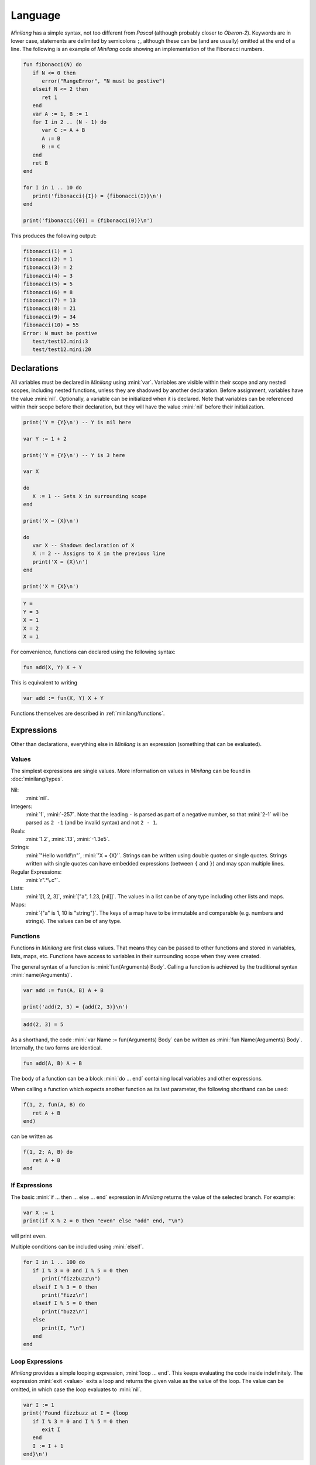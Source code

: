 Language
========

*Minilang* has a simple syntax, not too different from *Pascal* (although probably closer to *Oberon-2*). Keywords are in lower case, statements are delimited by semicolons ``;``, although these can be (and are usually) omitted at the end of a line. The following is an example of *Minilang* code showing an implementation of the Fibonacci numbers.

.. code-block:: mini

   fun fibonacci(N) do
      if N <= 0 then
         error("RangeError", "N must be postive")
      elseif N <= 2 then
         ret 1
      end
      var A := 1, B := 1
      for I in 2 .. (N - 1) do
         var C := A + B
         A := B
         B := C
      end
      ret B
   end
   
   for I in 1 .. 10 do
      print('fibonacci({I}) = {fibonacci(I)}\n')
   end
   
   print('fibonacci({0}) = {fibonacci(0)}\n')

This produces the following output:

.. code-block:: console

   fibonacci(1) = 1
   fibonacci(2) = 1
   fibonacci(3) = 2
   fibonacci(4) = 3
   fibonacci(5) = 5
   fibonacci(6) = 8
   fibonacci(7) = 13
   fibonacci(8) = 21
   fibonacci(9) = 34
   fibonacci(10) = 55
   Error: N must be postive
      test/test12.mini:3
      test/test12.mini:20

Declarations
------------

All variables must be declared in *Minilang* using :mini:`var`. Variables are visible within their scope and any nested scopes, including nested functions, unless they are shadowed by another declaration. Before assignment, variables have the value :mini:`nil`. Optionally, a variable can be initialized when it is declared. Note that variables can be referenced within their scope before their declaration, but they will have the value :mini:`nil` before their initialization.

.. code-block:: mini

   print('Y = {Y}\n') -- Y is nil here
   
   var Y := 1 + 2
   
   print('Y = {Y}\n') -- Y is 3 here
   
   var X
   
   do
      X := 1 -- Sets X in surrounding scope
   end
   
   print('X = {X}\n')
   
   do
      var X -- Shadows declaration of X 
      X := 2 -- Assigns to X in the previous line
      print('X = {X}\n')
   end
   
   print('X = {X}\n')

.. code-block:: console

   Y =
   Y = 3 
   X = 1
   X = 2
   X = 1

For convenience, functions can declared using the following syntax:

.. code-block:: mini

   fun add(X, Y) X + Y

This is equivalent to writing

.. code-block:: mini

   var add := fun(X, Y) X + Y

Functions themselves are described in :ref:`minilang/functions`.

Expressions
-----------

Other than declarations, everything else in *Minilang* is an expression (something that can be evaluated).

Values
~~~~~~

The simplest expressions are single values. More information on values in *Minilang* can be found in :doc:`minilang/types`.

Nil:
   :mini:`nil`.
Integers:
   :mini:`1`, :mini:`-257`. Note that the leading ``-`` is parsed as part of a negative number, so that :mini:`2-1` will be parsed as ``2 -1`` (and be invalid syntax) and not ``2 - 1``.
Reals:
   :mini:`1.2`, :mini:`.13`, :mini:`-1.3e5`.
Strings:
   :mini:`"Hello world!\n"`, :mini:`'X = {X}'`. Strings can be written using double quotes or single quotes. Strings written with single quotes can have embedded expressions (between ``{`` and ``}``) and may span multiple lines.
Regular Expressions:
   :mini:`r".*\.c"`.
Lists:
   :mini:`[1, 2, 3]`, :mini:`["a", 1.23, [nil]]`. The values in a list can be of any type including other lists and maps.
Maps:
   :mini:`{"a" is 1, 10 is "string"}`. The keys of a map have to be immutable and comparable (e.g. numbers and strings). The values can be of any type. 



.. _minilang/functions:

Functions
~~~~~~~~~

Functions in *Minilang* are first class values. That means they can be passed to other functions and stored in variables, lists, maps, etc. Functions have access to variables in their surrounding scope when they were created.

The general syntax of a function is :mini:`fun(Arguments) Body`. Calling a function is achieved by the traditional syntax :mini:`name(Arguments)`. 

.. code-block:: mini

   var add := fun(A, B) A + B
   
   print('add(2, 3) = {add(2, 3)}\n')


.. code-block:: console

   add(2, 3) = 5

As a shorthand, the code :mini:`var Name := fun(Arguments) Body` can be written as :mini:`fun Name(Arguments) Body`. Internally, the two forms are identical.

.. code-block:: mini

   fun add(A, B) A + B

The body of a function can be a block :mini:`do ... end` containing local variables and other expressions.

When calling a function which expects another function as its last parameter, the following shorthand can be used:

.. code-block:: mini

   f(1, 2, fun(A, B) do
      ret A + B
   end)

can be written as

.. code-block:: mini

   f(1, 2; A, B) do
      ret A + B
   end

If Expressions
~~~~~~~~~~~~~~

The basic :mini:`if ... then ... else ... end` expression in *Minilang* returns the value of the selected branch. For example:

.. code-block:: mini

   var X := 1
   print(if X % 2 = 0 then "even" else "odd" end, "\n")

will print ``even``.

Multiple conditions can be included using :mini:`elseif`.

.. code-block:: mini

   for I in 1 .. 100 do
      if I % 3 = 0 and I % 5 = 0 then
         print("fizzbuzz\n")
      elseif I % 3 = 0 then
         print("fizz\n")
      elseif I % 5 = 0 then
         print("buzz\n")
      else
         print(I, "\n")
      end
   end

Loop Expressions
~~~~~~~~~~~~~~~~

*Minilang* provides a simple looping expression, :mini:`loop ... end`. This keeps evaluating the code inside indefinitely. The expression :mini:`exit <value>` exits a loop and returns the given value as the value of the loop. The value can be omitted, in which case the loop evaluates to :mini:`nil`.

.. code-block:: mini

   var I := 1
   print('Found fizzbuzz at I = {loop
      if I % 3 = 0 and I % 5 = 0 then
         exit I
      end
      I := I + 1
   end}\n')


The keyword :mini:`next` jumps to the start of the next iteration of the loop.

Note that if an expression is passed to :mini:`exit`, it is evaluated outside the loop. This allows control of nested loops by writing code like :mini:`exit exit Value` or :mini:`exit next`.

For Expressions
~~~~~~~~~~~~~~~

The for expression, :mini:`for Value in Collection do ... end` is used to iterate through a collection of values.

.. code-block:: mini

   for X in [1, 2, 3, 4, 5] do
      print('X = {X}\n')
   end

If the collection has a key associated with each value, then a second variable can be added, :mini:`for Key, Value in Collection do ... end`. When iterating through a list, the index of each value is used as the key.

.. code-block:: mini

   for Key, Value in {"a" is 1, "b" is 2, "c" is 3} do
      print('{Key} -> {Value}\n')
   end

A for loop is also an expression (like most things in *Minilang*), and can return a value using :mini:`exit`. Unlike a basic loop expression in *Minilang*, a for loop can also end when it runs out of values. In this case, the value of the for loop is :mini:`nil`. An optional :mini:`else` clause can be added to the for loop to give a different value in this case.

.. code-block:: mini

   var L := [1, 2, 3, 4, 5]
   
   print('Index of 3 is {for I, X in L do if X = 3 then exit I end end}\n')
   print('Index of 6 is {for I, X in L do if X = 6 then exit I end end}\n')
   print('Index of 6 is {for I, X in L do if X = 6 then exit I end else "not found" end}\n')

.. code-block:: console

   Index of 3 is 3
   Index of 6 is
   Index of 6 is not found
   
Generators
..........

For loops are not restricted to using lists and maps. Any value can be used in a for loop if it can generate a sequence of values (or key / value pairs for the two variable version).

In order to loop over a range of numbers, *Minilang* has a range type, created using the :mini:`..` operator.

.. code-block:: mini

   for X in 1 .. 5 do
      print('X = {X}\n')
   end

::

   X = 1
   X = 2
   X = 3
   X = 4
   X = 5

The default step size is :mini:`1` but can be changed with an additional :mini:`..` call.

.. code-block:: mini

   for X in 1 .. 3 .. 10 do
      print('X = {X}\n')
   end

::

   X = 1
   X = 3
   X = 5
   X = 7
   X = 9
